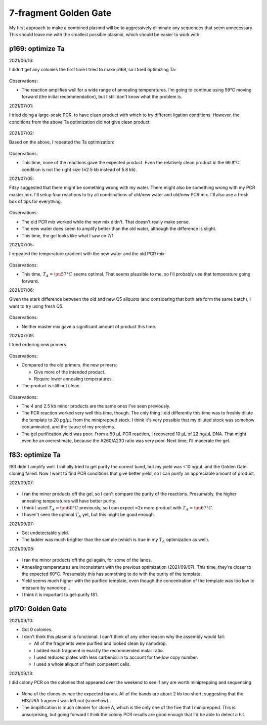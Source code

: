 **********************
7-fragment Golden Gate
**********************

My first approach to make a combined plasmid will be to aggressively eliminate 
any sequences that seem unnecessary.  This should leave me with the smallest 
possible plasmid, which should be easier to work with.

p169: optimize Ta
=================
2021/06/16:

I didn't get any colonies the first time I tried to make p169, so I tried 
optimizing Ta:

.. protocol:: 20210616_pcr.txt

.. figure:: 20210616_optimize_ta_p169.svg

Observations:

- The reaction amplifies well for a wide range of annealing temperatures.  I'm 
  going to continue using 59°C moving forward (the initial recommendation), but 
  I still don't know what the problem is.

2021/07/01:

I tried doing a large-scale PCR, to have clean product with which to try 
different ligation conditions.  However, the conditions from the above Ta 
optimization did not give clean product:

.. protocol:: 20210701_pcr_spin_cleanup_step.txt

.. figure:: 20210701_check_pcr_p169.svg

2021/07/02:

Based on the above, I repeated the Ta optimization:

.. protocol:: 20210702_pcr.txt

.. figure:: 20210702_optimize_ta_p169.svg

Observations:

- This time, none of the reactions gave the expected product.  Even the 
  relatively clean product in the 66.8°C condition is not the right size (≈2.5 
  kb instead of 5.8 kb).

2021/07/05:

Fitzy suggested that there might be something wrong with my water.  There might 
also be something wrong with my PCR master mix.  I'll setup four reactions to 
try all combinations of old/new water and old/new PCR mix.  I'll also use a 
fresh box of tips for everything.

.. protocol:: 20210705_pcr.txt

.. figure:: 20210705_compare_water_q5_p169.svg

Observations:

- The old PCR mix worked while the new mix didn't.  That doesn't really make 
  sense.

- The new water does seem to amplify better than the old water, although the 
  difference is slight.

- This time, the gel looks like what I saw on 7/1.

2021/07/05:

I repeated the temperature gradient with the new water and the old PCR mix:

.. figure:: 20210705_optimize_ta_p169.svg

Observations:

- This time, :math:`T_A = \pu{57°C}` seems optimal.  That seems plausible to 
  me, so I'll probably use that temperature going forward.

2021/07/06:

Given the stark difference between the old and new Q5 aliquots (and considering 
that both are form the same batch), I want to try using fresh Q5.

.. protocol:: 20210706_pcr.txt

.. figure:: 20210706_compare_q5_p169.svg

Observations:

- Neither master mix gave a significant amount of product this time.

2021/07/09:

I tried ordering new primers.

.. protocol:: 20210709_pcr.txt

.. figure:: 20210709_optimize_ta_p169.svg

Observations:

- Compared to the old primers, the new primers:

  - Give more of the intended product.
  - Require lower annealing temperatures.

- The product is still not clean.

.. protocol:: 20210714_pcr_gel_spin_x_gel_purify.txt

.. figure:: 20210715_gel_purify_p169.svg

Observations:

- The 4 and 2.5 kb minor products are the same ones I've seen previously.

- The PCR reaction worked very well this time, though.  The only thing I did 
  differently this time was to freshly dilute the template to 20 pg/µL from the 
  miniprepped stock.  I think it's very possible that my diluted stock was 
  somehow contaminated, and the cause of my problems.

- The gel purification yield was poor.  From a 50 µL PCR reaction, I recovered 
  10 µL of 22 ng/µL DNA.  That might even be an overestimate, because the 
  A260/A230 ratio was very poor.  Next time, I'll macerate the gel.

f83: optimize Ta
================
f83 didn't amplify well.  I initially tried to gel purify the correct band, but 
my yield was <10 ng/µL and the Golden Gate cloning failed.  Now I want to find 
PCR conditions that give better yield, so I can purify an appreciable amount of 
product.

2021/09/07:

.. figure:: 20210903_optimize_ta_f83.svg

- I ran the minor products off the gel, so I can't compare the purity of the 
  reactions.  Presumably, the higher annealing temperatures will have better 
  purity.

- I think I used :math:`T_A = \pu{60°C}` previously, so I can expect ≈2x more 
  product with :math:`T_A = \pu{67°C}`.

- I haven't seen the optimal :math:`T_A` yet, but this might be good enough.

2021/09/07:

.. protocol:: 20210907_make.txt

- Got undetectable yield.

- The ladder was much brighter than the sample (which is true in my :math:`T_A` 
  optimization as well).

2021/09/08:

.. protocol:: 20210908_pcr_gel.txt

.. figure:: 20210908_optimize_ta_f83.svg

- I ran the minor products off the gel again, for some of the lanes.  

- Annealing temperatures are inconsistent with the previous optimization 
  (2021/09/07).  This time, they're closer to the expected 60°C.  Presumably 
  this has something to do with the purity of the template.

- Yield seems much higher with the purified template, even though the 
  concentration of the template was too low to measure by nanodrop...

- I think it is important to gel-purify f81.

p170: Golden Gate
=================
2021/09/10:

.. protocol:: 20210909_make_p170.pdf 20210909_make_p170.txt

- Got 0 colonies.

  .. update:: 2021/09/13

    After the plate sat on my bench over the weekend, 4 colonies appeared.

- I don't think this plasmid is functional.  I can't think of any other reason 
  why the assembly would fail:

  - All of the fragments were purified and looked clean by nanodrop.
  - I added each fragment in exactly the recommended molar ratio.
  - I used reduced plates with less carbenicillin to account for the low copy 
    number.
  - I used a whole aliquot of fresh competent cells.

2021/09/13:

I did colony PCR on the colonies that appeared over the weekend to see if any 
are worth miniprepping and sequencing:

.. protocol:: 20210913_check_junctions.txt

.. figure:: 20210913_check_p170.svg

- None of the clones evince the expected bands.  All of the bands are about 2 
  kb too short, suggesting that the HIS/URA fragment was left out (somehow).

- The amplification is much cleaner for clone A, which is the only one of the 
  five that I miniprepped.  This is unsurprising, but going forward I think the 
  colony PCR results are good enough that I'd be able to detect a hit.
